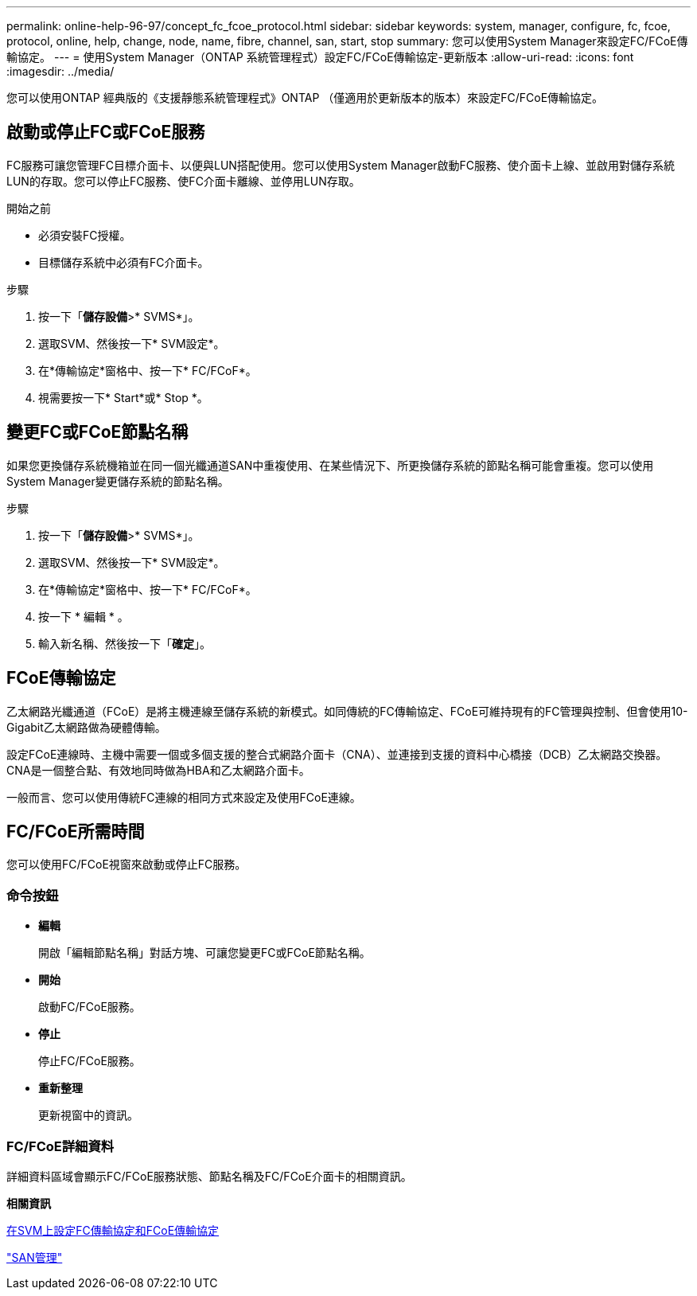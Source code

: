 ---
permalink: online-help-96-97/concept_fc_fcoe_protocol.html 
sidebar: sidebar 
keywords: system, manager, configure, fc, fcoe, protocol, online, help, change, node, name, fibre, channel, san, start, stop 
summary: 您可以使用System Manager來設定FC/FCoE傳輸協定。 
---
= 使用System Manager（ONTAP 系統管理程式）設定FC/FCoE傳輸協定-更新版本
:allow-uri-read: 
:icons: font
:imagesdir: ../media/


[role="lead"]
您可以使用ONTAP 經典版的《支援靜態系統管理程式》ONTAP （僅適用於更新版本的版本）來設定FC/FCoE傳輸協定。



== 啟動或停止FC或FCoE服務

FC服務可讓您管理FC目標介面卡、以便與LUN搭配使用。您可以使用System Manager啟動FC服務、使介面卡上線、並啟用對儲存系統LUN的存取。您可以停止FC服務、使FC介面卡離線、並停用LUN存取。

.開始之前
* 必須安裝FC授權。
* 目標儲存系統中必須有FC介面卡。


.步驟
. 按一下「*儲存設備*>* SVMS*」。
. 選取SVM、然後按一下* SVM設定*。
. 在*傳輸協定*窗格中、按一下* FC/FCoF*。
. 視需要按一下* Start*或* Stop *。




== 變更FC或FCoE節點名稱

如果您更換儲存系統機箱並在同一個光纖通道SAN中重複使用、在某些情況下、所更換儲存系統的節點名稱可能會重複。您可以使用System Manager變更儲存系統的節點名稱。

.步驟
. 按一下「*儲存設備*>* SVMS*」。
. 選取SVM、然後按一下* SVM設定*。
. 在*傳輸協定*窗格中、按一下* FC/FCoF*。
. 按一下 * 編輯 * 。
. 輸入新名稱、然後按一下「*確定*」。




== FCoE傳輸協定

乙太網路光纖通道（FCoE）是將主機連線至儲存系統的新模式。如同傳統的FC傳輸協定、FCoE可維持現有的FC管理與控制、但會使用10-Gigabit乙太網路做為硬體傳輸。

設定FCoE連線時、主機中需要一個或多個支援的整合式網路介面卡（CNA）、並連接到支援的資料中心橋接（DCB）乙太網路交換器。CNA是一個整合點、有效地同時做為HBA和乙太網路介面卡。

一般而言、您可以使用傳統FC連線的相同方式來設定及使用FCoE連線。



== FC/FCoE所需時間

您可以使用FC/FCoE視窗來啟動或停止FC服務。



=== 命令按鈕

* *編輯*
+
開啟「編輯節點名稱」對話方塊、可讓您變更FC或FCoE節點名稱。

* *開始*
+
啟動FC/FCoE服務。

* *停止*
+
停止FC/FCoE服務。

* *重新整理*
+
更新視窗中的資訊。





=== FC/FCoE詳細資料

詳細資料區域會顯示FC/FCoE服務狀態、節點名稱及FC/FCoE介面卡的相關資訊。

*相關資訊*

xref:task_configuring_fc_fcoe_protocol_on_svms.adoc[在SVM上設定FC傳輸協定和FCoE傳輸協定]

https://docs.netapp.com/us-en/ontap/san-admin/index.html["SAN管理"^]
